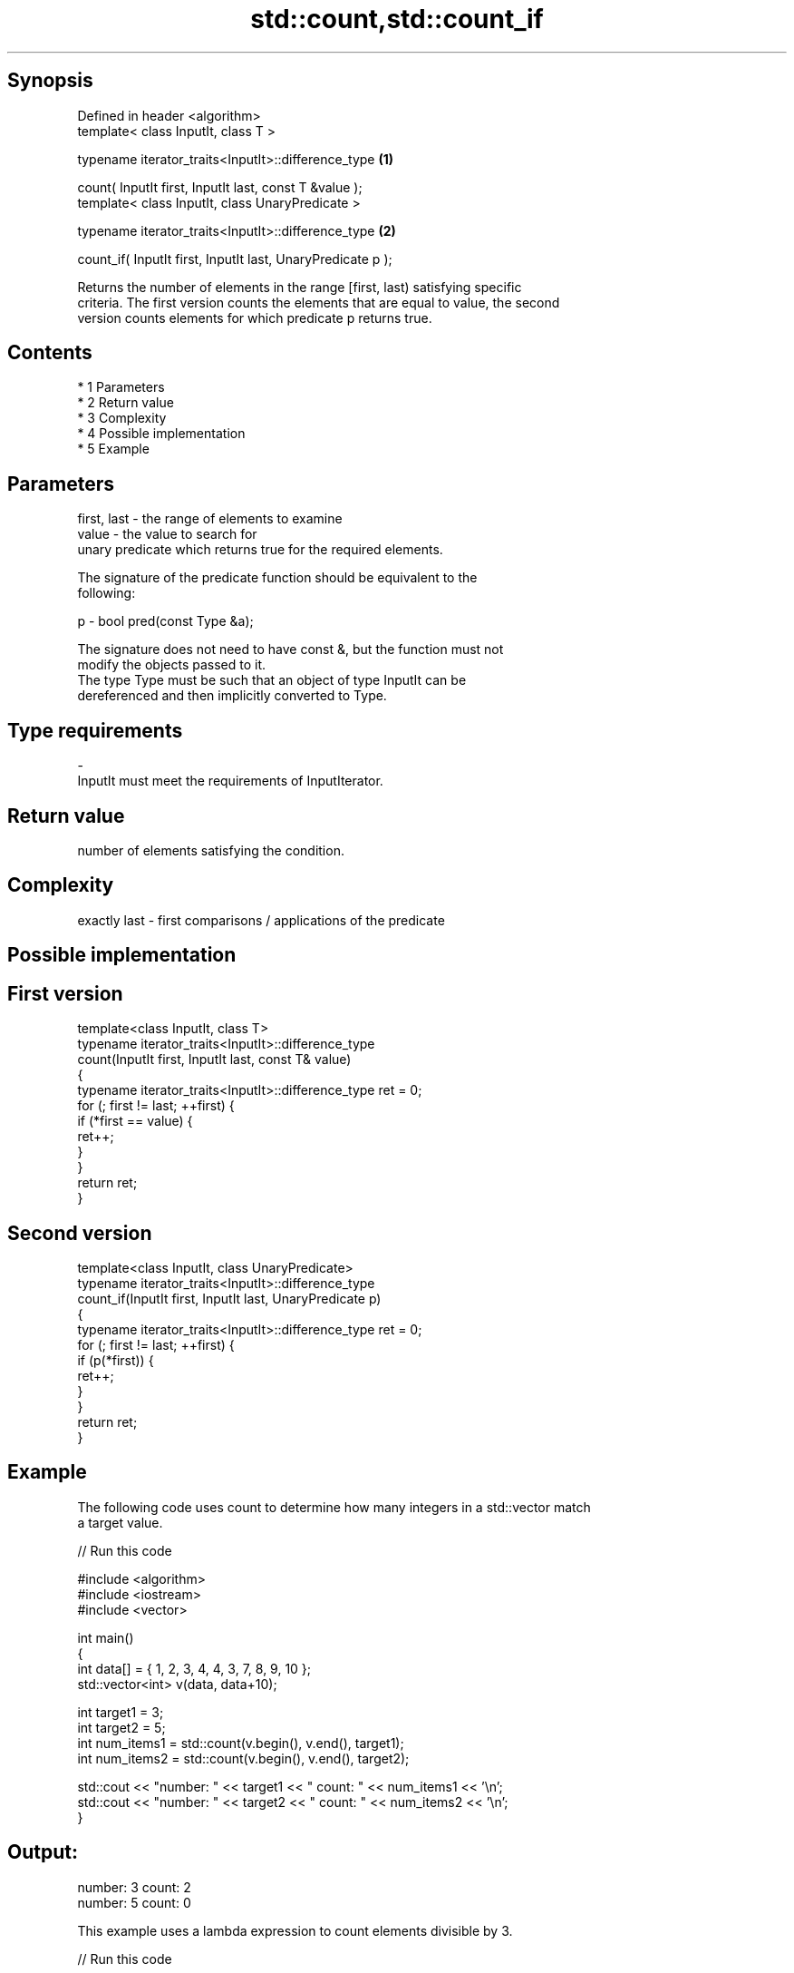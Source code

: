 .TH std::count,std::count_if 3 "Apr 19 2014" "1.0.0" "C++ Standard Libary"
.SH Synopsis
   Defined in header <algorithm>
   template< class InputIt, class T >

   typename iterator_traits<InputIt>::difference_type         \fB(1)\fP

   count( InputIt first, InputIt last, const T &value );
   template< class InputIt, class UnaryPredicate >

   typename iterator_traits<InputIt>::difference_type         \fB(2)\fP

   count_if( InputIt first, InputIt last, UnaryPredicate p );

   Returns the number of elements in the range [first, last) satisfying specific
   criteria. The first version counts the elements that are equal to value, the second
   version counts elements for which predicate p returns true.

.SH Contents

     * 1 Parameters
     * 2 Return value
     * 3 Complexity
     * 4 Possible implementation
     * 5 Example

.SH Parameters

   first, last - the range of elements to examine
   value       - the value to search for
                 unary predicate which returns true for the required elements.

                 The signature of the predicate function should be equivalent to the
                 following:

   p           - bool pred(const Type &a);

                 The signature does not need to have const &, but the function must not
                 modify the objects passed to it.
                 The type Type must be such that an object of type InputIt can be
                 dereferenced and then implicitly converted to Type. 
.SH Type requirements
   -
   InputIt must meet the requirements of InputIterator.

.SH Return value

   number of elements satisfying the condition.

.SH Complexity

   exactly last - first comparisons / applications of the predicate

.SH Possible implementation

.SH First version
   template<class InputIt, class T>
   typename iterator_traits<InputIt>::difference_type
       count(InputIt first, InputIt last, const T& value)
   {
       typename iterator_traits<InputIt>::difference_type ret = 0;
       for (; first != last; ++first) {
           if (*first == value) {
               ret++;
           }
       }
       return ret;
   }
.SH Second version
   template<class InputIt, class UnaryPredicate>
   typename iterator_traits<InputIt>::difference_type
       count_if(InputIt first, InputIt last, UnaryPredicate p)
   {
       typename iterator_traits<InputIt>::difference_type ret = 0;
       for (; first != last; ++first) {
           if (p(*first)) {
               ret++;
           }
       }
       return ret;
   }

.SH Example

   The following code uses count to determine how many integers in a std::vector match
   a target value.

   
// Run this code

 #include <algorithm>
 #include <iostream>
 #include <vector>

 int main()
 {
     int data[] = { 1, 2, 3, 4, 4, 3, 7, 8, 9, 10 };
     std::vector<int> v(data, data+10);

     int target1 = 3;
     int target2 = 5;
     int num_items1 = std::count(v.begin(), v.end(), target1);
     int num_items2 = std::count(v.begin(), v.end(), target2);

     std::cout << "number: " << target1 << " count: " << num_items1 << '\\n';
     std::cout << "number: " << target2 << " count: " << num_items2 << '\\n';
 }

.SH Output:

 number: 3 count: 2
 number: 5 count: 0

   This example uses a lambda expression to count elements divisible by 3.

   
// Run this code

 #include <algorithm>
 #include <iostream>
 #include <vector>

 int main()
 {
     int data[] = { 1, 2, 3, 4, 4, 3, 7, 8, 9, 10 };
     std::vector<int> v(data, data+10);

     int num_items1 = std::count_if(v.begin(), v.end(), [](int i) {return i % 3 == 0;});

     std::cout << "number divisible by three: " << num_items1 << '\\n';
 }

.SH Output:

 number divisible by three: 3
